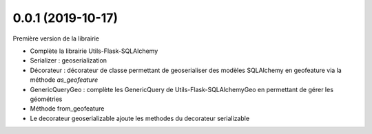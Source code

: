 0.0.1 (2019-10-17)
------------------

Première version de la librairie

* Complète la librairie Utils-Flask-SQLAlchemy
* Serializer : geoserialization
* Décorateur : décorateur de classe permettant de geoserialiser des modèles SQLAlchemy en geofeature via la méthode `as_geofeature`
* GenericQueryGeo : complète les GenericQuery de Utils-Flask-SQLAlchemyGeo en permettant de gérer les géométries
* Méthode from_geofeature
* Le decorateur geoserializable ajoute les methodes du decorateur serializable

